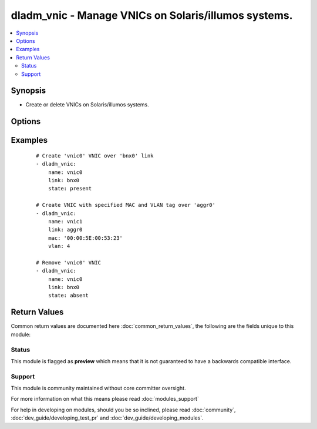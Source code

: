 .. _dladm_vnic:


dladm_vnic - Manage VNICs on Solaris/illumos systems.
+++++++++++++++++++++++++++++++++++++++++++++++++++++

.. versionadded:: 2.2


.. contents::
   :local:
   :depth: 2


Synopsis
--------

* Create or delete VNICs on Solaris/illumos systems.




Options
-------

.. raw:: html

    <table border=1 cellpadding=4>
    <tr>
    <th class="head">parameter</th>
    <th class="head">required</th>
    <th class="head">default</th>
    <th class="head">choices</th>
    <th class="head">comments</th>
    </tr>
                <tr><td>link<br/><div style="font-size: small;"></div></td>
    <td>yes</td>
    <td></td>
        <td></td>
        <td><div>VNIC underlying link name.</div>        </td></tr>
                <tr><td>mac<br/><div style="font-size: small;"></div></td>
    <td>no</td>
    <td></td>
        <td></td>
        <td><div>Sets the VNIC's MAC address. Must be valid unicast MAC address.</div></br>
    <div style="font-size: small;">aliases: macaddr<div>        </td></tr>
                <tr><td>name<br/><div style="font-size: small;"></div></td>
    <td>yes</td>
    <td></td>
        <td></td>
        <td><div>VNIC name.</div>        </td></tr>
                <tr><td>state<br/><div style="font-size: small;"></div></td>
    <td>no</td>
    <td>present</td>
        <td><ul><li>present</li><li>absent</li></ul></td>
        <td><div>Create or delete Solaris/illumos VNIC.</div>        </td></tr>
                <tr><td>temporary<br/><div style="font-size: small;"></div></td>
    <td>no</td>
    <td></td>
        <td><ul><li>true</li><li>false</li></ul></td>
        <td><div>Specifies that the VNIC is temporary. Temporary VNICs do not persist across reboots.</div>        </td></tr>
                <tr><td>vlan<br/><div style="font-size: small;"></div></td>
    <td>no</td>
    <td></td>
        <td></td>
        <td><div>Enable VLAN tagging for this VNIC. The VLAN tag will have id <em>vlan</em>.</div></br>
    <div style="font-size: small;">aliases: vlan_id<div>        </td></tr>
        </table>
    </br>



Examples
--------

 ::

    # Create 'vnic0' VNIC over 'bnx0' link
    - dladm_vnic:
        name: vnic0
        link: bnx0
        state: present
    
    # Create VNIC with specified MAC and VLAN tag over 'aggr0'
    - dladm_vnic:
        name: vnic1
        link: aggr0
        mac: '00:00:5E:00:53:23'
        vlan: 4
    
    # Remove 'vnic0' VNIC
    - dladm_vnic:
        name: vnic0
        link: bnx0
        state: absent

Return Values
-------------

Common return values are documented here :doc:`common_return_values`, the following are the fields unique to this module:

.. raw:: html

    <table border=1 cellpadding=4>
    <tr>
    <th class="head">name</th>
    <th class="head">description</th>
    <th class="head">returned</th>
    <th class="head">type</th>
    <th class="head">sample</th>
    </tr>

        <tr>
        <td> state </td>
        <td> state of the target </td>
        <td align=center> always </td>
        <td align=center> string </td>
        <td align=center> present </td>
    </tr>
            <tr>
        <td> temporary </td>
        <td> VNIC's persistence </td>
        <td align=center> always </td>
        <td align=center> boolean </td>
        <td align=center> True </td>
    </tr>
            <tr>
        <td> name </td>
        <td> VNIC name </td>
        <td align=center> always </td>
        <td align=center> string </td>
        <td align=center> vnic0 </td>
    </tr>
            <tr>
        <td> link </td>
        <td> VNIC underlying link name </td>
        <td align=center> always </td>
        <td align=center> string </td>
        <td align=center> igb0 </td>
    </tr>
            <tr>
        <td> vlan </td>
        <td> VLAN to use for VNIC </td>
        <td align=center> success </td>
        <td align=center> int </td>
        <td align=center> 42 </td>
    </tr>
            <tr>
        <td> mac </td>
        <td> MAC address to use for VNIC </td>
        <td align=center> if mac is specified </td>
        <td align=center> string </td>
        <td align=center> 00:00:5E:00:53:42 </td>
    </tr>
        
    </table>
    </br></br>




Status
~~~~~~

This module is flagged as **preview** which means that it is not guaranteed to have a backwards compatible interface.


Support
~~~~~~~

This module is community maintained without core committer oversight.

For more information on what this means please read :doc:`modules_support`


For help in developing on modules, should you be so inclined, please read :doc:`community`, :doc:`dev_guide/developing_test_pr` and :doc:`dev_guide/developing_modules`.
